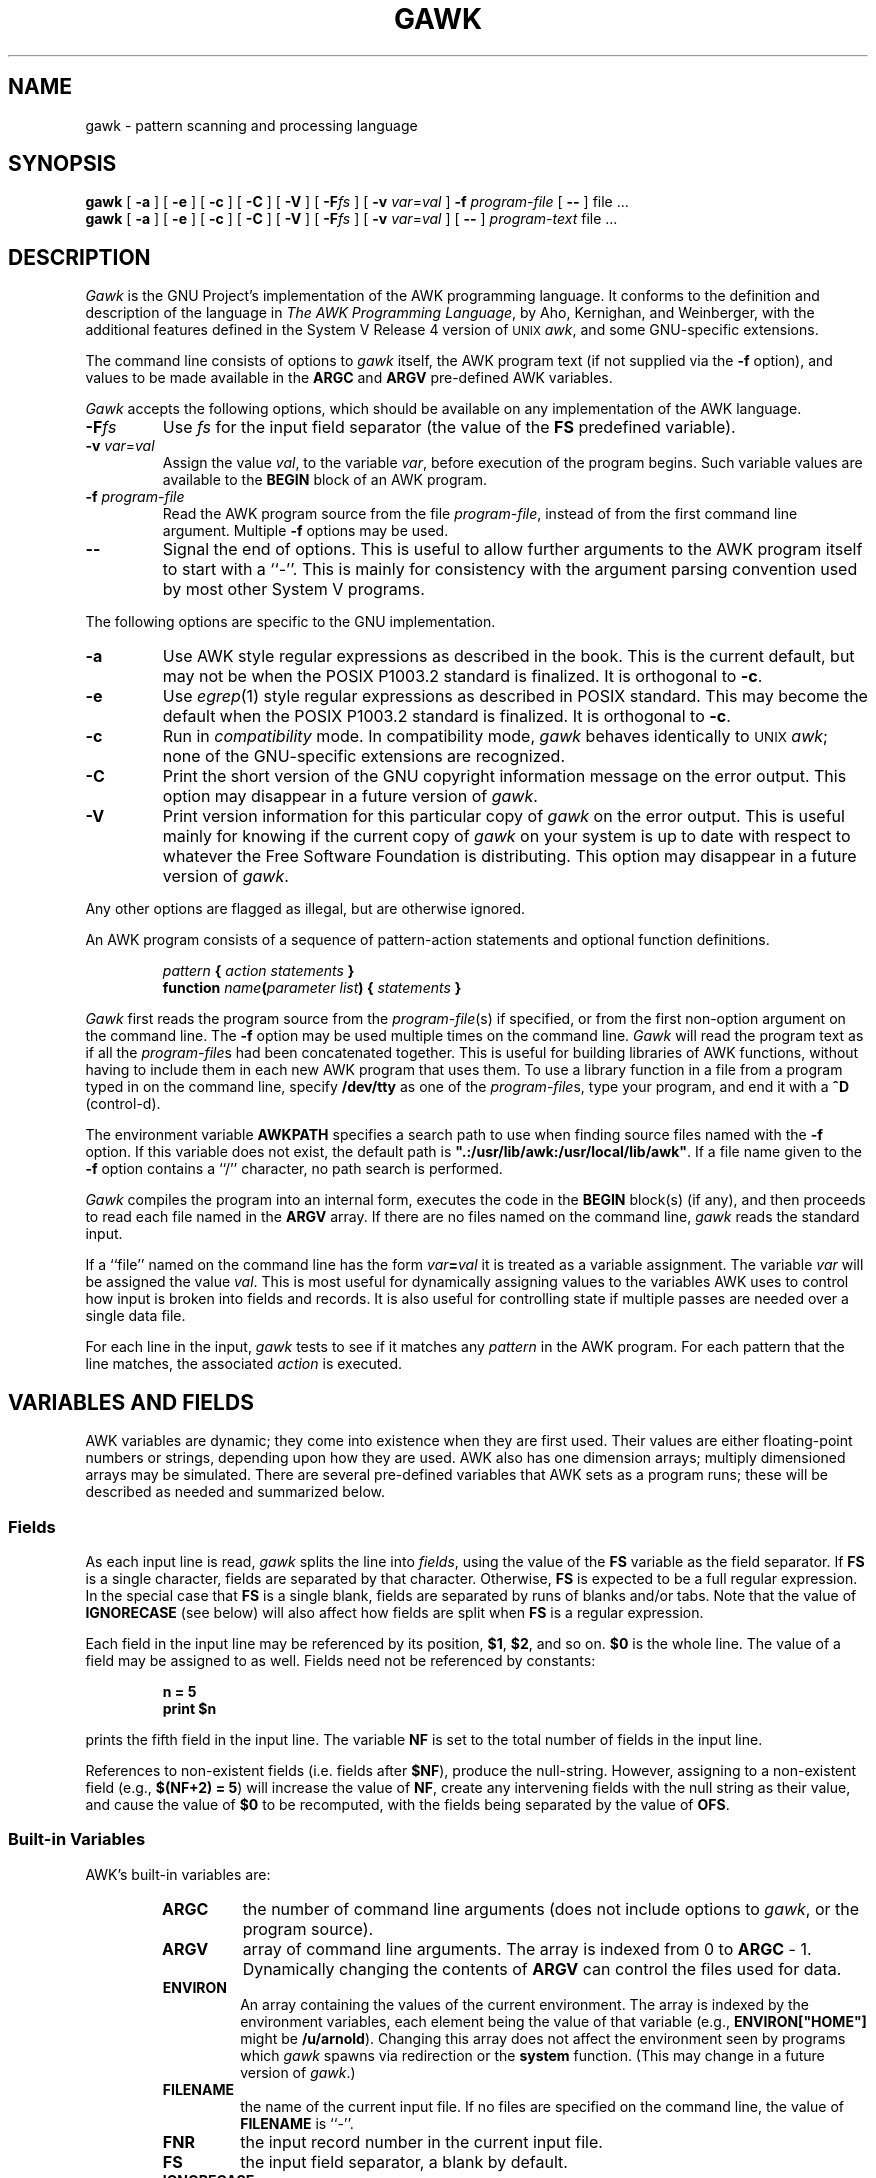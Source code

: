 .TH GAWK 1 "August 24 1989" "Free Software Foundation"
.SH NAME
gawk \- pattern scanning and processing language
.SH SYNOPSIS
.B gawk
.ig
[
.B \-d
] [
.B \-D
]
..
[
.B \-a
] [
.B \-e
] [
.B \-c
] [
.B \-C
] [
.B \-V
] [
.BI \-F\^ fs
] [
.B \-v
.IR var = val
]
.B \-f
.I program-file
[
.B \-\^\-
] file .\^.\^.
.br
.B gawk
.ig
[
.B \-d
] [
.B \-D
]
..
[
.B \-a
] [
.B \-e
] [
.B \-c
] [
.B \-C
] [
.B \-V
] [
.BI \-F\^ fs
] [
.B \-v
.IR var = val
] [
.B \-\^\-
]
.I program-text
file .\^.\^.
.SH DESCRIPTION
.I Gawk
is the GNU Project's implementation of the AWK programming language.
It conforms to the definition and description of the language in
.IR "The AWK Programming Language" ,
by Aho, Kernighan, and Weinberger,
with the additional features defined in the System V Release 4 version
of \s-1UNIX\s+1
.IR awk ,
and some GNU-specific extensions.
.PP
The command line consists of options to
.I gawk
itself, the AWK program text (if not supplied via the
.B \-f
option), and values to be made
available in the
.B ARGC
and
.B ARGV
pre-defined AWK variables.
.PP
.I Gawk
accepts the following options, which should be available on any implementation
of the AWK language.
.TP
.BI \-F fs
Use
.I fs
for the input field separator (the value of the
.B FS
predefined
variable).
.TP
\fB\-v\fI var\fR\^=\^\fIval\fR
Assign the value
.IR val ,
to the variable
.IR var ,
before execution of the program begins.
Such variable values are available to the
.B BEGIN
block of an AWK program.
.TP
.BI \-f " program-file"
Read the AWK program source from the file
.IR program-file ,
instead of from the first command line argument.
Multiple
.B \-f
options may be used.
.TP
.B \-\^\-
Signal the end of options. This is useful to allow further arguments to the
AWK program itself to start with a ``\-''.
This is mainly for consistency with the argument parsing convention used
by most other System V programs.
.PP
The following options are specific to the GNU implementation.
.TP
.B \-a
Use AWK style regular expressions as described in the book.
This is the current default, but may not be when the POSIX P1003.2
standard is finalized.
It is orthogonal to
.BR \-c .
.TP
.B \-e
Use
.IR egrep (1)
style regular expressions as described in POSIX standard.
This may become the default when the POSIX P1003.2
standard is finalized.
It is orthogonal to
.BR \-c .
.TP
.B \-c
Run in
.I compatibility
mode.  In compatibility mode,
.I gawk
behaves identically to \s-1UNIX\s+1
.IR awk ;
none of the GNU-specific extensions are recognized.
.TP
.B \-C
Print the short version of the GNU copyright information message on
the error output.
This option may disappear in a future version of
.IR gawk .
.TP
.B \-V
Print version information for this particular copy of
.I gawk
on the error output.
This is useful mainly for knowing if the current copy of
.I gawk
on your system
is up to date with respect to whatever the Free Software Foundation
is distributing.
This option may disappear in a future version of
.IR gawk .
.PP
Any other options are flagged as illegal, but are otherwise ignored.
.PP
An AWK program consists of a sequence of pattern-action statements
and optional function definitions.
.RS
.PP
\fIpattern\fB	{ \fIaction statements\fB }\fR
.br
\fBfunction \fIname\fB(\fIparameter list\fB) { \fIstatements\fB }\fR
.RE
.PP
.I Gawk
first reads the program source from the
.IR program-file (s)
if specified, or from the first non-option argument on the command line.
The
.B \-f
option may be used multiple times on the command line.
.I Gawk
will read the program text as if all the
.IR program-file s
had been concatenated together.  This is useful for building libraries
of AWK functions, without having to include them in each new AWK
program that uses them.  To use a library function in a file from a
program typed in on the command line, specify
.B /dev/tty
as one of the
.IR program-file s,
type your program, and end it with a
.B ^D
(control-d).
.PP
The environment variable
.B AWKPATH
specifies a search path to use when finding source files named with
the 
.B \-f
option.  If this variable does not exist, the default path is
\fB".:/usr/lib/awk:/usr/local/lib/awk"\fR.
If a file name given to the
.B \-f
option contains a ``/'' character, no path search is performed.
.PP
.I Gawk
compiles the program into an internal form,
executes the code in the
.B BEGIN
block(s) (if any),
and then proceeds to read
each file named in the
.B ARGV
array.
If there are no files named on the command line,
.I gawk
reads the standard input.
.PP
If a ``file'' named on the command line has the form
.IB var = val
it is treated as a variable assignment. The variable
.I var
will be assigned the value
.IR val .
This is most useful for dynamically assigning values to the variables
AWK uses to control how input is broken into fields and records. It
is also useful for controlling state if multiple passes are needed over
a single data file.
.PP
For each line in the input,
.I gawk
tests to see if it matches any
.I pattern
in the AWK program.
For each pattern that the line matches, the associated
.I action
is executed.
.SH VARIABLES AND FIELDS
AWK variables are dynamic; they come into existence when they are
first used. Their values are either floating-point numbers or strings,
depending upon how they are used. AWK also has one dimension
arrays; multiply dimensioned arrays may be simulated.
There are several pre-defined variables that AWK sets as a program
runs; these will be described as needed and summarized below.
.SS Fields
.PP
As each input line is read,
.I gawk
splits the line into
.IR fields ,
using the value of the
.B FS
variable as the field separator.
If
.B FS
is a single character, fields are separated by that character.
Otherwise,
.B FS
is expected to be a full regular expression.
In the special case that
.B FS
is a single blank, fields are separated
by runs of blanks and/or tabs.
Note that the value of
.B IGNORECASE
(see below) will also affect how fields are split when
.B FS
is a regular expression.
.PP
Each field in the input line may be referenced by its position,
.BR $1 ,
.BR $2 ,
and so on.
.B $0
is the whole line. The value of a field may be assigned to as well.
Fields need not be referenced by constants:
.RS
.PP
.ft B
n = 5
.br
print $n
.ft R
.RE
.PP
prints the fifth field in the input line.
The variable
.B NF
is set to the total number of fields in the input line.
.PP
References to non-existent fields (i.e. fields after
.BR $NF ),
produce the null-string. However, assigning to a non-existent field
(e.g., 
.BR "$(NF+2) = 5" )
will increase the value of
.BR NF ,
create any intervening fields with the null string as their value, and
cause the value of
.B $0
to be recomputed, with the fields being separated by the value of
.BR OFS .
.SS Built-in Variables
.PP
AWK's built-in variables are:
.PP
.RS
.TP \l'\fBIGNORECASE\fR'
.B ARGC
the number of command line arguments (does not include options to
.IR gawk ,
or the program source).
.TP \l'\fBIGNORECASE\fR'
.B ARGV
array of command line arguments. The array is indexed from
0 to
.B ARGC
\- 1.
Dynamically changing the contents of
.B ARGV
can control the files used for data.
.TP \l'\fBIGNORECASE\fR'
.B ENVIRON
An array containing the values of the current environment.
The array is indexed by the environment variables, each element being
the value of that variable (e.g., \fBENVIRON["HOME"]\fP might be
.BR /u/arnold ).
Changing this array does not affect the environment seen by programs which
.I gawk
spawns via redirection or the
.B system
function.
(This may change in a future version of
.IR gawk .)
.TP \l'\fBIGNORECASE\fR'
.B FILENAME
the name of the current input file.
If no files are specified on the command line, the value of
.B FILENAME
is ``\-''.
.TP \l'\fBIGNORECASE\fR'
.B FNR
the input record number in the current input file.
.TP \l'\fBIGNORECASE\fR'
.B FS
the input field separator, a blank by default.
.TP \l'\fBIGNORECASE\fR'
.B IGNORECASE
Controls the case-sensitivity of all regular expression operations. If
.B IGNORECASE
has a non-zero value, then pattern matching in rules,
field splitting with
.BR FS ,
regular expression
matching with
.B ~
and
.BR !~ ,
and the
.BR gsub() ,
.BR index() ,
.BR match() ,
.BR split() ,
and
.B sub()
pre-defined functions will all ignore case when doing regular expression
operations.  Thus, if
.B IGNORECASE
is not equal to zero,
.B /aB/
matches all of the strings \fB"ab"\fP, \fB"aB"\fP, \fB"Ab"\fP,
and \fB"AB"\fP.
As with all AWK variables, the initial value of
.B IGNORECASE
is zero, so all regular expression operations are normally case-sensitive.
.TP \l'\fBIGNORECASE\fR'
.B NF
the number of fields in the current input record.
.TP \l'\fBIGNORECASE\fR'
.B NR
the total number of input records seen so far.
.TP \l'\fBIGNORECASE\fR'
.B OFMT
the output format for numbers,
.B %.6g
by default.
.TP \l'\fBIGNORECASE\fR'
.B OFS
the output field separator, a blank by default.
.TP \l'\fBIGNORECASE\fR'
.B ORS
the output record separator, by default a newline.
.TP \l'\fBIGNORECASE\fR'
.B RS
the input record separator, by default a newline.
.B RS
is exceptional in that only the first character of its string
value is used for separating records. If
.B RS
is set to the null string, then records are separated by
blank lines.
When
.B RS
is set to the null string, then the newline character always acts as
a field separator, in addition to whatever value
.B FS
may have.
.TP \l'\fBIGNORECASE\fR'
.B RSTART
the index of the first character matched by
.BR match() ;
0 if no match.
.TP \l'\fBIGNORECASE\fR'
.B RLENGTH
the length of the string matched by
.BR match() ;
\-1 if no match.
.TP \l'\fBIGNORECASE\fR'
.B SUBSEP
the character used to separate multiple subscripts in array
elements, by default \fB"\e034"\fR.
.RE
.SS Arrays
.PP
Arrays are subscripted with an expression between square brackets
.RB ( [ " and " ] ).
If the expression is an expression list
.RI ( expr ", " expr " ...)"
then the array subscript is a string consisting of the
concatenation of the (string) value of each expression,
separated by the value of the
.B SUBSEP
variable.
This facility is used to simulate multiply dimensioned
arrays. For example:
.PP
.RS
.ft B
i = "A" ;\^ j = "B" ;\^ k = "C"
.br
x[i, j, k] = "hello, world\en"
.ft R
.RE
.PP
assigns the string \fB"hello, world\en"\fR to the element of the array
.B x
which is indexed by the string \fB"A\e034B\e034C"\fR. All arrays in AWK
are associative, i.e. indexed by string values.
.PP
The special operator
.B in
may be used in an
.B if
or
.B while
statement to see if an array has an index consisting of a particular
value.
.PP
.RS
.ft B
.nf
if (val in array)
	print array[val]
.fi
.ft
.RE
.PP
If the array has multiple subscripts, use
.BR "(i, j) in array" .
.PP
The
.B in
construct may also be used in a
.B for
loop to iterate over all the elements of an array.
.PP
An element may be deleted from an array using the
.B delete
statement.
.SS Variable Typing
.PP
Variables and fields
may be (floating point) numbers, or strings, or both. How the
value of a variable is interpreted depends upon its context. If used in
a numeric expression, it will be treated as a number, if used as a string
it will be treated as a string.
.PP
To force a variable to be treated as a number, add 0 to it; to force it
to be treated as a string, concatenate it with the null string.
.PP
The AWK language defines comparisons as being done numerically if
possible, otherwise one or both operands are converted to strings and
a string comparison is performed.
.PP
Uninitialized variables have the numeric value 0 and the string value ""
(the null, or empty, string).
.SH PATTERNS AND ACTIONS
AWK is a line oriented language. The pattern comes first, and then the
action. Action statements are enclosed in
.B {
and
.BR } .
Either the pattern may be missing, or the action may be missing, but,
of course, not both. If the pattern is missing, the action will be
executed for every single line of input.
A missing action is equivalent to
.RS
.PP
.B "{ print }"
.RE
.PP
which prints the entire line.
.PP
Comments begin with the ``#'' character, and continue until the
end of the line.
Blank lines may be used to separate statements.
Normally, a statement ends with a newline, however, this is not the
case for lines ending in
a ``,'', ``{'', ``?'', ``:'', ``&&'', or ``||''.
Lines ending in
.B do
or
.B else
also have their statements automatically continued on the following line.
In other cases, a line can be continued by ending it with a ``\e'',
in which case the newline will be ignored.
.PP
Multiple statements may
be put on one line by separating them with a ``;''.
This applies to both the statements within the action part of a
pattern-action pair (the usual case),
and to the pattern-action statements themselves.
.SS Patterns
AWK patterns may be one of the following:
.PP
.RS
.nf
.B BEGIN
.B END
.BI / "regular expression" /
.I "relational expression"
.IB pattern " && " pattern
.IB pattern " || " pattern
.IB pattern " ? " pattern " : " pattern
.BI ( pattern )
.BI ! " pattern"
.IB pattern1 ", " pattern2"
.fi
.RE
.PP
.B BEGIN
and
.B END
are two special kinds of patterns which are not tested against
the input.
The action parts of all
.B BEGIN
patterns are merged as if all the statements had
been written in a single
.B BEGIN
block. They are executed before any
of the input is read. Similarly, all the
.B END
blocks are merged,
and executed when all the input is exhausted (or when an
.B exit
statement is executed).
.B BEGIN
and
.B END
patterns cannot be combined with other patterns in pattern expressions.
.B BEGIN
and
.B END
patterns cannot have missing action parts.
.PP
For
.BI / "regular expression" /
patterns, the associated statement is executed for each input line that matches
the regular expression.
Regular expressions are the same as those in
.IR egrep (1),
and are summarized below.
.PP
A
.I "relational expression"
may use any of the operators defined below in the section on actions.
These generally test whether certain fields match certain regular expressions.
.PP
The
.BR && ,
.BR || ,
and
.B !
operators are logical AND, logical OR, and logical NOT, respectively, as in C.
They do short-circuit evaluation, also as in C, and are used for combining
more primitive pattern expressions. As in most languages, parentheses
may be used to change the order of evaluation.
.PP
The
.B ?\^:
operator is like the same operator in C. If the first pattern is true
then the pattern used for testing is the second pattern, otherwise it is
the third. Only one of the second and third patterns is evaluated.
.PP
The 
.IB pattern1 ", " pattern2"
form of an expression is called a range pattern.
It matches all input lines starting with a line that matches
.IR pattern1 ,
and continuing until a line that matches
.IR pattern2 ,
inclusive. It does not combine with any other sort of pattern expression.
.SS Regular Expressions
Regular expressions are the extended kind found in
.IR egrep .
They are composed of characters as follows:
.RS
.TP \l'[^abc...]'
.I c
matches the non-metacharacter
.IR c .
.TP \l'[^abc...]'
.I \ec
matches the literal character
.IR c .
.TP \l'[^abc...]'
.B .
matches any character except newline.
.TP \l'[^abc...]'
.B ^
matches the beginning of a line or a string.
.TP \l'[^abc...]'
.B $
matches the end of a line or a string.
.TP \l'[^abc...]'
.BI [ abc... ]
character class, matches any of the characters
.IR abc... .
.TP \l'[^abc...]'
.BI [^ abc... ]
negated character class, matches any character except
.I abc...
and newline.
.TP \l'[^abc...]'
.IB r1 | r2
alternation: matches either
.I r1
or
.IR r2 .
.TP \l'[^abc...]'
.I r1r2
concatenation: matches
.IR r1 ,
and then
.IR r2 .
.TP \l'[^abc...]'
.IB r +
matches one or more
.IR r 's. 
.TP \l'[^abc...]'
.IB r *
matches zero or more
.IR r 's. 
.TP \l'[^abc...]'
.IB r ?
matches zero or one
.IR r 's. 
.TP \l'[^abc...]'
.BI ( r )
grouping: matches
.IR r .
.RE
The escape sequences that are valid in string constants (see below)
are also legal in regular expressions.
.SS Actions
Action statements are enclosed in braces,
.B {
and
.BR } .
Action statements consist of the usual assignment, conditional, and looping
statements found in most languages. The operators, control statements,
and input/output statements
available are patterned after those in C.
.SS Operators
.PP
The operators in AWK, in order of increasing precedence, are
.PP
.RS
.TP \l'\fB= += \-= *= /= %= ^=\fR'
.B "= += \-= *= /= %= ^="
Assignment. Both absolute assignment
.BI ( var " = " value )
and operator-assignment (the other forms) are supported.
.TP \l'\fB= += \-= *= /= %= ^=\fR'
.B ?:
The C conditional expression. This has the form
.IB expr1 " ? " expr2 " : " expr3\c
\&. If
.I expr1
is true, the value of the expression is
.IR expr2 ,
otherwise it is
.IR expr3 .
Only one of
.I expr2
and
.I expr3
is evaluated.
.TP \l'\fB= += \-= *= /= %= ^=\fR'
.B ||
logical OR.
.TP \l'\fB= += \-= *= /= %= ^=\fR'
.B &&
logical AND.
.TP \l'\fB= += \-= *= /= %= ^=\fR'
.B "~ !~"
regular expression match, negated match.
.TP \l'\fB= += \-= *= /= %= ^=\fR'
.B "< <= > >= != =="
the regular relational operators.
.TP \l'\fB= += \-= *= /= %= ^=\fR'
.I blank
string concatenation.
.TP \l'\fB= += \-= *= /= %= ^=\fR'
.B "+ \-"
addition and subtraction.
.TP \l'\fB= += \-= *= /= %= ^=\fR'
.B "* / %"
multiplication, division, and modulus.
.TP \l'\fB= += \-= *= /= %= ^=\fR'
.B "+ \- !"
unary plus, unary minus, and logical negation.
.TP \l'\fB= += \-= *= /= %= ^=\fR'
.B ^
exponentiation (\fB**\fR may also be used, and \fB**=\fR for
the assignment operator).
.TP \l'\fB= += \-= *= /= %= ^=\fR'
.B "++ \-\^\-"
increment and decrement, both prefix and postfix.
.TP \l'\fB= += \-= *= /= %= ^=\fR'
.B $
field reference.
.RE
.SS Control Statements
.PP
The control statements are
as follows:
.PP
.RS
.nf
\fBif (\fIcondition\fB) \fIstatement\fR [ \fBelse\fI statement \fR]
\fBwhile (\fIcondition\fB) \fIstatement \fR
\fBdo \fIstatement \fBwhile (\fIcondition\fB)\fR
\fBfor (\fIexpr1\fB; \fIexpr2\fB; \fIexpr3\fB) \fIstatement\fR
\fBfor (\fIvar \fBin\fI array\fB) \fIstatement\fR
\fBbreak\fR
\fBcontinue\fR
\fBdelete \fIarray\^\fB[\^\fIindex\^\fB]\fR
\fBexit\fR [ \fIexpression\fR ]
\fB{ \fIstatements \fB}
.fi
.RE
.SS "I/O Statements"
.PP
The input/output statements are as follows:
.PP
.RS
.TP \l'\fBprintf \fIfmt, expr-list\fR'
.BI close( filename )
close file (or pipe, see below).
.TP \l'\fBprintf \fIfmt, expr-list\fR'
.B getline
set
.B $0
from next input record; set
.BR NF ,
.BR NR ,
.BR FNR .
.TP \l'\fBprintf \fIfmt, expr-list\fR'
.BI "getline <" file
set
.B $0
from next record of
.IR file ;
set
.BR NF .
.TP \l'\fBprintf \fIfmt, expr-list\fR'
.BI getline " var"
set
.I var
from next input record; set
.BR NF ,
.BR FNR .
.TP \l'\fBprintf \fIfmt, expr-list\fR'
.BI getline " var" " <" file
set
.I var
from next record of
.IR file .
.TP \l'\fBprintf \fIfmt, expr-list\fR'
.B next
Stop processing the current input record. The next input record
is read and processing starts over with the first pattern in the
AWK program. If the end of the input data is reached, the
.B END
block(s), if any, are executed.
.TP \l'\fBprintf \fIfmt, expr-list\fR'
.B print
prints the current record.
.TP \l'\fBprintf \fIfmt, expr-list\fR'
.BI print " expr-list"
prints expressions.
.TP \l'\fBprintf \fIfmt, expr-list\fR'
.BI print " expr-list" " >" file
prints expressions on
.IR file .
.TP \l'\fBprintf \fIfmt, expr-list\fR'
.BI printf " fmt, expr-list"
format and print.
.TP \l'\fBprintf \fIfmt, expr-list\fR'
.BI printf " fmt, expr-list" " >" file
format and print on
.IR file .
.TP \l'\fBprintf \fIfmt, expr-list\fR'
.BI system( cmd-line )
execute the command
.IR cmd-line ,
and return the exit status.
(This may not be available on 
systems besides \s-1UNIX\s+1 and \s-1GNU\s+1.)
.RE
.PP
Other input/output redirections are also allowed. For
.B print
and
.BR printf ,
.BI >> file
appends output to the
.IR file ,
while
.BI | " command"
writes on a pipe.
In a similar fashion,
.IB command " | getline"
pipes into
.BR getline .
.BR Getline
will return 0 on end of file, and \-1 on an error.
.SS The \fIprintf\fP Statement
.PP
The AWK versions of the
.B printf
and
.B sprintf
(see below)
functions accept the following conversion specification formats:
.RS
.TP
.B %c
An ASCII character.
If the argument used for
.B %c
is numeric, it is treated as a character and printed.
Otherwise, the argument is assumed to be a string, and the only first
character of that string is printed.
.TP
.B %d
A decimal number (the integer part).
.TP
.B %i
Just like
.BR %d .
.TP
.B %e
A floating point number of the form
.BR [\-]d.ddddddE[+\^\-]dd .
.TP
.B %f
A floating point number of the form
.BR [\-]ddd.dddddd .
.TP
.B %g
Use
.B e
or
.B f
conversion, whichever is shorter, with nonsignificant zeros suppressed.
.TP
.B %o
An unsigned octal number (again, an integer).
.TP
.B %s
A character string.
.TP
.B %x
An unsigned hexadecimal number (an integer).
.TP
.B %X
Like
.BR %x ,
but using
.B ABCDEF
instead of
.BR abcdef .
.TP
.B %%
A single
.B %
character; no argument is converted.
.RE
.PP
There are optional, additional parameters that may lie between the
.B %
and the control letter:
.RS
.TP
.B \-
The expression should be left-justified within its field.
.TP
.I width
The field should be padded to this width. If the number has a leading
zero, then the field will be padded with zeros.
Otherwise it is padded with blanks.
.TP
.BI . prec
A number indicating the maximum width of strings or digits to the right
of the decimal point.
.RE
.PP
The dynamic
.I width
and
.I prec
capabilities of the C library
.B printf
routines are not supported.
However, they may be simulated by using
the AWK concatenation operation to build up
a format specification dynamically.
.SS Special File Names
.PP
When doing I/O redirection from either
.B print
or
.B printf
into a file,
or via
.B getline
from a file,
.I gawk
recognizes certain special filenames internally.  These filenames
allow access to open file descriptors inherited from
.IR gawk 's
parent process (usually the shell).  The filenames are:
.RS
.TP
.B /dev/stdin
The standard input.
.TP
.B /dev/stdout
The standard output.
.TP
.B /dev/stderr
The standard error output.
.TP
.BI /dev/fd/\^ n
The file denoted by the open file descriptor
.IR n .
.RE
.PP
These are particularly useful for error messages. For example:
.PP
.RS
.ft B
print "You blew it!" > "/dev/stderr"
.ft R
.RE
.PP
whereas you would otherwise have to use
.PP
.RS
.ft B
print "You blew it!" | "cat 1>&2"
.ft R
.RE
.PP
These file names may also be used on the command line to name data files.
.SS Numeric Functions
.PP
AWK has the following pre-defined arithmetic functions:
.PP
.RS
.TP \l'\fBsrand(\fIexpr\fB)\fR'
.BI atan2( y , " x" )
returns the arctangent of
.I y/x
in radians.
.TP \l'\fBsrand(\fIexpr\fB)\fR'
.BI cos( expr )
returns the cosine in radians.
.TP \l'\fBsrand(\fIexpr\fB)\fR'
.BI exp( expr )
the exponential function.
.TP \l'\fBsrand(\fIexpr\fB)\fR'
.BI int( expr )
truncates to integer.
.TP \l'\fBsrand(\fIexpr\fB)\fR'
.BI log( expr )
the natural logarithm function.
.TP \l'\fBsrand(\fIexpr\fB)\fR'
.B rand()
returns a random number between 0 and 1.
.TP \l'\fBsrand(\fIexpr\fB)\fR'
.BI sin( expr )
returns the sine in radians.
.TP \l'\fBsrand(\fIexpr\fB)\fR'
.BI sqrt( expr )
the square root function.
.TP \l'\fBsrand(\fIexpr\fB)\fR'
.BI srand( expr )
use
.I expr
as a new seed for the random number generator. If no
.I expr
is provided, the time of day will be used.
The return value is the previous seed for the random
number generator.
.RE
.SS String Functions
.PP
AWK has the following pre-defined string functions:
.PP
.RS
.TP \l'\fBsprintf(\fIfmt\fB, \fIexpr-list\fB)\fR'
\fBgsub(\fIr\fB, \fIs\fB, \fIt\fB)\fR
for each substring matching the regular expression
.I r
in the string
.IR t ,
substitute the string
.IR s ,
and return the number of substitutions.
If
.I t
is not supplied, use
.BR $0 .
.TP \l'\fBsprintf(\fIfmt\fB, \fIexpr-list\fB)\fR'
.BI index( s , " t" )
returns the index of the string
.I t
in the string
.IR s ,
or 0 if
.I t
is not present.
.TP \l'\fBsprintf(\fIfmt\fB, \fIexpr-list\fB)\fR'
.BI length( s )
returns the length of the string
.IR s .
.TP \l'\fBsprintf(\fIfmt\fB, \fIexpr-list\fB)\fR'
.BI match( s , " r" )
returns the position in
.I s
where the regular expression
.I r
occurs, or 0 if
.I r
is not present, and sets the values of
.B RSTART
and
.BR RLENGTH .
.TP \l'\fBsprintf(\fIfmt\fB, \fIexpr-list\fB)\fR'
\fBsplit(\fIs\fB, \fIa\fB, \fIr\fB)\fR
splits the string
.I s
into the array
.I a
on the regular expression
.IR r ,
and returns the number of fields. If
.I r
is omitted,
.B FS
is used instead.
.TP \l'\fBsprintf(\fIfmt\fB, \fIexpr-list\fB)\fR'
.BI sprintf( fmt , " expr-list" )
prints
.I expr-list
according to
.IR fmt ,
and returns the resulting string.
.TP \l'\fBsprintf(\fIfmt\fB, \fIexpr-list\fB)\fR'
\fBsub(\fIr\fB, \fIs\fB, \fIt\fB)\fR
this is just like
.BR gsub ,
but only the first matching substring is replaced.
.TP \l'\fBsprintf(\fIfmt\fB, \fIexpr-list\fB)\fR'
\fBsubstr(\fIs\fB, \fIi\fB, \fIn\fB)\fR
returns the
.IR n -character
substring of
.I s
starting at
.IR i .
If
.I n
is omitted, the rest of
.I s
is used.
.TP \l'\fBsprintf(\fIfmt\fB, \fIexpr-list\fB)\fR'
.BI tolower( str )
returns a copy of the string
.IR str ,
with all the upper-case characters in
.I str
translated to their corresponding lower-case counterparts.
Non-alphabetic characters are left unchanged.
.TP \l'\fBsprintf(\fIfmt\fB, \fIexpr-list\fB)\fR'
.BI toupper( str )
returns a copy of the string
.IR str ,
with all the lower-case characters in
.I str
translated to their corresponding upper-case counterparts.
Non-alphabetic characters are left unchanged.
.RE
.SS String Constants
.PP
String constants in AWK are sequences of characters enclosed
between double quotes (\fB"\fR). Within strings, certain
.I "escape sequences"
are recognized, as in C. These are:
.PP
.RS
.TP \l'\fB\e\fIddd\fR'
.B \e\e
A literal backslash.
.TP \l'\fB\e\fIddd\fR'
.B \ea
The ``alert'' character; usually the ASCII BEL character.
.TP \l'\fB\e\fIddd\fR'
.B \eb
backspace.
.TP \l'\fB\e\fIddd\fR'
.B \ef
form-feed.
.TP \l'\fB\e\fIddd\fR'
.B \en
new line.
.TP \l'\fB\e\fIddd\fR'
.B \er
carriage return.
.TP \l'\fB\e\fIddd\fR'
.B \et
horizontal tab.
.TP \l'\fB\e\fIddd\fR'
.B \ev
vertical tab.
.TP \l'\fB\e\fIddd\fR'
.BI \ex "\^hex digits"
The character represented by the string of hexadecimal digits following
the
.BR \ex .
As in ANSI C, all following hexadecimal digits are considered part of
the escape sequence.
(This feature should tell us something about language design by committee.)
E.g., "\ex1B" is the ASCII ESC (escape) character.
.TP \l'\fB\e\fIddd\fR'
.BI \e ddd
The character represented by the 1-, 2-, or 3-digit sequence of octal
digits. E.g. "\e033" is the ASCII ESC (escape) character.
.TP \l'\fB\e\fIddd\fR'
.BI \e c
The literal character
.IR c\^ .
.RE
.PP
The escape sequences may also be used inside constant regular expressions
(e.g.,
.B "/[\ \et\ef\en\er\ev]/"
matches whitespace characters).
.SH FUNCTIONS
Functions in AWK are defined as follows:
.PP
.RS
\fBfunction \fIname\fB(\fIparameter list\fB) { \fIstatements \fB}\fR
.RE
.PP
Functions are executed when called from within the action parts of regular
pattern-action statements. Actual parameters supplied in the function
call are used to instantiate the formal parameters declared in the function.
Arrays are passed by reference, other variables are passed by value.
.PP
Since functions were not originally part of the AWK language, the provision
for local variables is rather clumsy: they are declared as extra parameters
in the parameter list. The convention is to separate local variables from
real parameters by extra spaces in the parameter list. For example:
.PP
.RS
.ft B
.nf
function  f(p, q,     a, b) {	# a & b are local
			..... }

/abc/	{ ... ; f(1, 2) ; ... }
.fi
.ft R
.RE
.PP
The left parenthesis in a function call is required
to immediately follow the function name,
without any intervening white space.
This is to avoid a syntactic ambiguity with the concatenation operator.
This restriction does not apply to the built-in functions listed above.
.PP
Functions may call each other and may be recursive.
Function parameters used as local variables are initialized
to the null string and the number zero upon function invocation.
.PP
The word
.B func
may be used in place of
.BR function .
.SH EXAMPLES
.nf
Print and sort the login names of all users:

.ft B
	BEGIN	{ FS = ":" }
		{ print $1 | "sort" }

.ft R
Count lines in a file:

.ft B
		{ nlines++ }
	END	{ print nlines }

.ft R
Precede each line by its number in the file:

.ft B
	{ print FNR, $0 }

.ft R
Concatenate and line number (a variation on a theme):

.ft B
	{ print NR, $0 }
.ft R
.fi
.SH SEE ALSO
.IR egrep (1)
.PP
.IR "The AWK Programming Language" ,
Alfred V. Aho, Brian W. Kernighan, Peter J. Weinberger,
Addison-Wesley, 1988. ISBN 0-201-07981-X.
.PP
.IR "The GAWK Manual" ,
published by the Free Software Foundation, 1989.
.SH SYSTEM V RELEASE 4 COMPATIBILITY
A primary goal for
.I gawk
is compatibility with the latest version of \s-1UNIX\s+1
.IR awk .
To this end,
.I gawk
incorporates the following user visible
features which are not described in the AWK book,
but are part of
.I awk
in System V Release 4.
.PP
The
.B \-v
option for assigning variables before program execution starts is new.
The book indicates that command line variable assignment happens when
.I awk
would otherwise open the argument as a file, which is after the
.B BEGIN
block is executed.  However, in earlier implementations, when such an
assignment appeared before any file names, the assignment would happen
.I before
the
.B BEGIN
block was run.  Applications came to depend on this ``feature.''
When
.I awk
was changed to match its documentation, this option was added to
accomodate applications that depended upon the old behaviour.
.PP
When processing arguments,
.I gawk
uses the special option ``\fB\-\^\-\fP'' to signal the end of
arguments, and warns about, but otherwise ignores, undefined options.
.PP
The AWK book does not define the return value of
.BR srand() .
The System V Release 4 version of \s-1UNIX\s+1
.I awk
has it return the seed it was using, to allow keeping track
of random number sequences. Therefore
.B srand()
in
.I gawk
also returns its current seed.
.PP
Other new features are:
The use of multiple
.B \-f
options; the
.B ENVIRON
array; the
.BR \ea ,
and
.BR \ev ,
.B \ex
escape sequences; the
.B tolower
and
.B toupper
built-in functions; and the ANSI C conversion specifications in
.BR printf .
.SH GNU EXTENSIONS
.I Gawk
has some extensions to System V
.IR awk .
They are described in this section.  All the extensions described here
can be disabled by compiling
.I gawk
with
.BR \-DSTRICT ,
or by invoking
.I gawk
with the
.B \-c
option.
If the underlying operating system supports the
.B /dev/fd
directory and corresponding files, then
.I gawk
can be compiled with
.B \-DNO_DEV_FD
to disable the special filename processing.
.PP
The following features of
.I gawk
are not available in
System V
.IR awk .
.RS
.TP \l'\(bu'
\(bu
The special file names available for I/O redirection are not recognized.
.TP \l'\(bu'
\(bu
The
.B IGNORECASE
variable and its side-effects are not available.
.TP \l'\(bu'
\(bu
No path search is performed for files named via the
.B \-f
option.  Therefore the
.B AWKPATH
environment variable is not special.
.TP \l'\(bu'
\(bu
The
.BR \-a ,
.BR \-e ,
.BR \-c ,
.BR \-C ,
and
.B \-V
command line options.
.RE
.PP
The AWK book does not define the return value of the
.B close
function.
.IR Gawk\^ 's
.B close
returns the value from
.IR fclose (3),
or
.IR pclose (3),
when closing a file or pipe, respectively.
.PP
When
.I gawk
is invoked with the
.B \-c
option,
if the
.I fs
argument to the
.B \-F
option is ``t'', then
.B FS
will be set to the tab character.
Since this is a rather ugly special case, it is not the default behavior.
.ig
.PP
The rest of the features described in this section may change at some time in
the future, or may go away entirely.
You should not write programs that depend upon them.
.PP
.I Gawk
accepts the following additional options:
.TP
.B \-D
Turn on general debugging and turn on
.IR yacc (1)
or
.IR bison (1)
debugging output during program parsing.
This option should only be of interest to the
.I gawk
maintainers, and may not even be compiled into
.IR gawk .
.TP
.B \-d
Turn on general debugging and print the
.I gawk
internal tree as the program is executed.
This option should only be of interest to the
.I gawk
maintainers, and may not even be compiled into
.IR gawk .
..
.SH BUGS
The
.B \-F
option is not necessary given the command line variable assignment feature;
it remains only for backwards compatibility.
.PP
There are now too many options.
Fortunately, most of them are rarely needed.
.SH AUTHORS
The original version of \s-1UNIX\s+1
.I awk
was designed and implemented by Alfred Aho,
Peter Weinberger, and Brian Kernighan of AT&T Bell Labs. Brian Kernighan
continues to maintain and enhance it.
.PP
Paul Rubin and Jay Fenlason,
of the Free Software Foundation, wrote
.IR gawk ,
to be compatible with the original version of
.I awk
distributed in Seventh Edition \s-1UNIX\s+1.
John Woods contributed a number of bug fixes.
David Trueman of Dalhousie University, with contributions
from Arnold Robbins at Emory University, made
.I gawk
compatible with the new version of \s-1UNIX\s+1
.IR awk .
.SH ACKNOWLEDGEMENTS
Brian Kernighan of Bell Labs
provided valuable assistance during testing and debugging.
We thank him.
